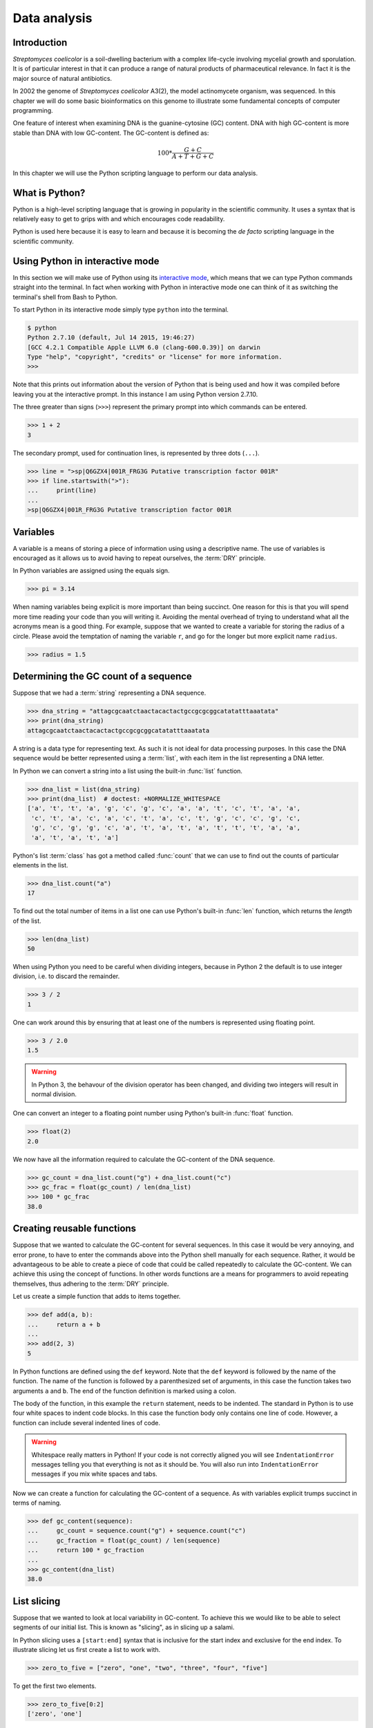Data analysis
=============

Introduction
------------

*Streptomyces coelicolor* is a soil-dwelling bacterium with a complex life-cycle
involving mycelial growth and sporulation. It is of particular interest in that
it can produce a range of natural products of pharmaceutical relevance. In fact
it is the major source of natural antibiotics.

In 2002 the genome of *Streptomyces coelicolor*  A3(2), the model actinomycete
organism, was sequenced. In this chapter we will do some basic bioinformatics
on this genome to illustrate some fundamental concepts of computer programming.

One feature of interest when examining DNA is the guanine-cytosine (GC) content.
DNA with high GC-content is more stable than DNA with low GC-content.
The GC-content is defined as:

.. math::

    100 *  \frac{G + C}{A + T + G + C} 


In this chapter we will use the Python scripting language to perform our data
analysis.


What is Python?
---------------

Python is a high-level scripting language that is growing in popularity in the
scientific community. It uses a syntax that is relatively easy to get to grips
with and which encourages code readability.

Python is used here because it is easy to learn and because it is becoming the
*de facto* scripting language in the scientific community.


Using Python in interactive mode
--------------------------------

In this section we will make use of Python using its
`interactive mode <https://docs.python.org/2/tutorial/interpreter.html#interactive-mode>`_,
which means that we can type Python commands straight into the terminal. In fact
when working with Python in interactive mode one can think of it as switching
the terminal's shell from Bash to Python.

To start Python in its interactive mode simply type ``python`` into the terminal.

.. code-block:: none

    $ python
    Python 2.7.10 (default, Jul 14 2015, 19:46:27)
    [GCC 4.2.1 Compatible Apple LLVM 6.0 (clang-600.0.39)] on darwin
    Type "help", "copyright", "credits" or "license" for more information.
    >>>

Note that this prints out information about the version of Python that is being used
and how it was compiled before leaving you at the interactive prompt. In this instance
I am using Python version 2.7.10.

The three greater than signs (``>>>``) represent the primary prompt into which
commands can be entered.

.. code-block:: python

    >>> 1 + 2
    3

The secondary prompt, used for continuation lines, is represented by three dots
(``...``).

.. code-block:: python

    >>> line = ">sp|Q6GZX4|001R_FRG3G Putative transcription factor 001R"
    >>> if line.startswith(">"):
    ...     print(line)
    ...
    >sp|Q6GZX4|001R_FRG3G Putative transcription factor 001R


Variables
---------

A variable is a means of storing a piece of information using using a
descriptive name. The use of variables is encouraged as it allows us to
avoid having to repeat ourselves, the :term:`DRY` principle.

In Python variables are assigned using the equals sign.

.. code-block:: python

    >>> pi = 3.14

When naming variables being explicit is more important than being succinct.
One reason for this is that you will spend more time reading your code than
you will writing it. Avoiding the mental overhead of trying to understand
what all the acronyms mean is a good thing. For example, suppose that we
wanted to create a variable for storing the radius of a circle. Please
avoid the temptation of naming the variable ``r``, and go for the longer
but more explicit name ``radius``.

.. code-block:: python

    >>> radius = 1.5


Determining the GC count of a sequence
--------------------------------------

Suppose that we had a :term:`string` representing a DNA sequence.

.. code-block:: python

    >>> dna_string = "attagcgcaatctaactacactactgccgcgcggcatatatttaaatata"
    >>> print(dna_string)
    attagcgcaatctaactacactactgccgcgcggcatatatttaaatata

A string is a data type for representing text. As such it is not ideal for data
processing purposes. In this case the DNA sequence would be better represented
using a :term:`list`, with each item in the list representing a DNA letter.

In Python we can convert a string into a list using the built-in :func:`list`
function.

.. code-block:: python

    >>> dna_list = list(dna_string)
    >>> print(dna_list)  # doctest: +NORMALIZE_WHITESPACE
    ['a', 't', 't', 'a', 'g', 'c', 'g', 'c', 'a', 'a', 't', 'c', 't', 'a', 'a',
     'c', 't', 'a', 'c', 'a', 'c', 't', 'a', 'c', 't', 'g', 'c', 'c', 'g', 'c',
     'g', 'c', 'g', 'g', 'c', 'a', 't', 'a', 't', 'a', 't', 't', 't', 'a', 'a',
     'a', 't', 'a', 't', 'a']

Python's list :term:`class` has got a method called :func:`count` that we can use
to find out the counts of particular elements in the list.

.. code-block:: python

    >>> dna_list.count("a")
    17

To find out the total number of items in a list one can use Python's built-in
:func:`len` function, which returns the *length* of the list.

.. code-block:: python

    >>> len(dna_list)
    50

When using Python you need to be careful when dividing integers, because in Python 2
the default is to use integer division, i.e. to discard the remainder.

.. code-block:: python

    >>> 3 / 2
    1

One can work around this by ensuring that at least one of the numbers is
represented using floating point.

.. code-block:: python

    >>> 3 / 2.0
    1.5

.. warning:: In Python 3, the behavour of the division operator has been
             changed, and dividing two integers will result in normal division.

One can convert an integer to a floating point number using Python's built-in
:func:`float` function.    

.. code-block:: python

    >>> float(2)
    2.0

We now have all the information required to calculate the GC-content of the DNA
sequence.

.. code-block:: python

    >>> gc_count = dna_list.count("g") + dna_list.count("c")
    >>> gc_frac = float(gc_count) / len(dna_list)
    >>> 100 * gc_frac
    38.0


Creating reusable functions
---------------------------

Suppose that we wanted to calculate the GC-content for several sequences. In
this case it would be very annoying, and error prone, to have to enter the
commands above into the Python shell manually for each sequence. Rather, it
would be advantageous to be able to create a piece of code that could be called
repeatedly to calculate the GC-content. We can achieve this using the concept of
functions. In other words functions are a means for programmers to avoid repeating
themselves, thus adhering to the :term:`DRY` principle.

Let us create a simple function that adds to items together.

.. code-block:: python

    >>> def add(a, b):
    ...     return a + b
    ...
    >>> add(2, 3)
    5

In Python functions are defined using the ``def`` keyword. Note that the
``def`` keyword is followed by the name of the function. The name of the
function is followed by a parenthesized set of arguments, in this case the
function takes two arguments ``a`` and ``b``. The end of the function
definition is marked using a colon.

The body of the function, in this example the ``return`` statement, needs to be
indented. The standard in Python is to use four white spaces to indent code
blocks. In this case the function body only contains one line of code. However,
a function can include several indented lines of code.

.. warning:: Whitespace really matters in Python! If your code is not correctly
             aligned you will see ``IndentationError`` messages telling you
             that everything is not as it should be. You will also run into
             ``IndentationError`` messages if you mix white spaces and tabs.

Now we can create a function for calculating the GC-content of a sequence.
As with variables explicit trumps succinct in terms of naming.

.. code-block:: python

    >>> def gc_content(sequence):
    ...     gc_count = sequence.count("g") + sequence.count("c")
    ...     gc_fraction = float(gc_count) / len(sequence)
    ...     return 100 * gc_fraction
    ...
    >>> gc_content(dna_list)
    38.0


List slicing
------------

Suppose that we wanted to look at local variability in GC-content. To achieve
this we would like to be able to select segments of our initial list. This is
known as "slicing", as in slicing up a salami.

In Python slicing uses a ``[start:end]`` syntax that is inclusive for the start
index and exclusive for the end index. To illustrate slicing let us first
create a list to work with.

.. code-block:: python

    >>> zero_to_five = ["zero", "one", "two", "three", "four", "five"]

To get the first two elements.

.. code-block:: python

    >>> zero_to_five[0:2]
    ['zero', 'one']

Note that the start position for the slicing is 0 by default so we could just
as well have written.

.. code-block:: python

    >>> zero_to_five[:2]
    ['zero', 'one']

To get the last three elements.

.. code-block:: python

    >>> zero_to_five[3:]
    ['three', 'four', 'five']

It is worth noting that we can use negative indices, where -1 represents the
last element. So to get all elements except the first and the last one could
slice the list using the indices 1 and -1.

.. code-block:: python

    >>> zero_to_five[1:-1]
    ['one', 'two', 'three', 'four']

We can use list slicing to calculate the local GC-content measurements of
our DNA.


.. code-block:: python

    >>> gc_content(dna_list[:10])
    40.0
    >>> gc_content(dna_list[10:20])
    30.0
    >>> gc_content(dna_list[20:30])
    70.0
    >>> gc_content(dna_list[30:40])
    50.0
    >>> gc_content(dna_list[40:50])
    0.0


Loops
-----

It can get a bit repetitive, tedious, and error prone specifying all the ranges
manually. A better way to do this is to make use of a loop construct. A loop
allows a program to cycle through the same set of operations a number of times.

In lower level languages *while* loops are common because they operate in a way
that closely mimic how the hardware works. The code below illustrates a typical
setup of a while loop.

.. code-block:: python

    >>> cycle = 0
    >>> while cycle < 5:
    ...     print(cycle)
    ...     cycle = cycle + 1
    ...
    0
    1
    2
    3
    4

However, when working in Python it is much more common to make use of *for*
loops. For loops are used to iterate over elements in data structures such as
lists.

.. code-block:: python

    >>> for item in [0, 1, 2, 3, 4]:
    ...     print(item)
    ...
    0
    1
    2
    3
    4

In the above we had to manually write out all the numbers that we wanted. However,
because iterating over a range of integers is such a common task Python has a
built-in function for generating such lists.

.. code-block:: python

    >>> range(5)
    [0, 1, 2, 3, 4]

So a typical for loop might look like the below.

    >>> for item in range(5):
    ...     print(item)
    ...
    0
    1
    2
    3
    4

The :func:`range` function can also be told to start at a larger number. Say for
example that we wanted a list including the numbers 5, 6 and 7.

.. code-block:: python

    >>> range(5, 8)
    [5, 6, 7]

As with slicing the start value is included whereas the end value is excluded.

It is also possible to alter the step size. To do this we must specify the start
and end values explicitly before adding the step size.

.. code-block:: python

    >>> range(0, 50, 10)
    [0, 10, 20, 30, 40]

We are now in a position where we can create a naive loop for for calculating
the local GC-content of our DNA.

.. code-block:: python

    >>> for start in range(0, 50, 10):
    ...     end = start + 10
    ...     print(gc_content(dna_list[start:end]))
    ...
    40.0
    30.0
    70.0
    50.0
    0.0

Loops are really powerful. They provide a means to iterate over lots of items
and as such to automate repetitive tasks.


Creating a sliding window GC-content function
---------------------------------------------

So far we have been working with Python in interactive mode. This is a great
way to explore what can be achieved with Python. It is also a handy way to get
access to a calculator from the command line. However, it can get a little
bit clunky when trying to write constructs that span serval lines, such as
functions.

Now we will examine how one can write a Python script as a text file and
how to run that text file through the Python interpreter, i.e. how to
run a Python script from the command line.

Start off by creating a new directory to work in.

.. code-block:: none

    $ mkdir S.coelicolor-local-GC-content
    $ cd S.coelicolor-local-GC-content

Use your favourite text editor to enter the code below into a file
named ``gc_content.py``.

.. code-block:: python
    :linenos:

    sequence = list("attagcgcaatctaactacactactgccgcgcggcatatatttaaatata")
    print(sequence)

.. note:: If your text editor is not giving you syntax highlighting find out
          how it can be enabled. If your text editor does not support syntax
          highlighting find a better text editor!

Open up a terminal and go to the directory where you saved the ``gc_content.py``
script. Run the script using the command below.

.. code-block:: none

    $ python gc_content.py

You should see the output below printed to your terminal.

.. code-block:: none

    ['a', 't', 't', 'a', 'g', 'c', 'g', 'c', 'a', 'a', 't', 'c', 't', 'a', 'a',
    'c', 't', 'a', 'c', 'a', 'c', 't', 'a', 'c', 't', 'g', 'c', 'c', 'g', 'c',
    'g', 'c', 'g', 'g', 'c', 'a', 't', 'a', 't', 'a', 't', 't', 't', 'a', 'a',
    'a', 't', 'a', 't', 'a']

In the script we used Python's built-in :func:`list` function to convert the
DNA string into a list. We then printed out the ``sequence`` list.

Now let us add the :func:`gc_content` function to the script.

.. code-block:: python
    :linenos:
    :emphasize-lines: 1-5, 8

    def gc_content(sequence):
        "Return GC-content as a percentage from a list of DNA letters."
        gc_count = sequence.count("g") + sequence.count("c")
        gc_fraction = float(gc_count) / len(sequence)
        return 100 * gc_fraction

    sequence = list("attagcgcaatctaactacactactgccgcgcggcatatatttaaatata")
    print(gc_content(sequence))

In the above the :func:`gc_content` function is implemented as per our
exploration in our interactive session. The only difference is the
addition of a, so called, "docstring" (documentation string) to the body
of the function (line 2). The docstring is meant to document the purpose
and usage of the function. Documenting the code in this way makes it
easier for you, and others, to understand it.

Note that the script now prints out the GC-content rather than the sequence
(line 8). Let us run the updated script from the command line.

.. code-block:: none

    $ python gc_content.py
    38.0

Now let us implement a new function for performing a sliding window analysis.
Add the code below to the start of the ``gc_content.py`` file.

.. code-block:: python
    :linenos:

    def sliding_window_analysis(sequence, function, window_size=10):
        """Return an iterator that yields (start, end, property) tuples.

        Where start and end are the indices used to slice the input list
        and property is the return value of the function given the sliced
        list.
        """
        for start in range(0, len(sequence), window_size):
            end = start + window_size
            if end > len(sequence):
                break
            yield start, end, function(sequence[start:end])

There is quite a lot going on in the code above so let us walk through it
slowly. One of the first things to note is that the
:func:`sliding_window_analysis` function takes another ``function`` as its
second argument. Functions can be passed around just like variables and on line
12 the ``function`` is repeatedly called with slices of the input sequence.

The :func:`sliding_window_analysis` function also takes a ``window_size``
argument. This defines the step size of the :func:`range` function used to
generate the ``start`` indices for the slicing. Note that in this case we
provide the ``window_size`` argument with a default value of 10. This means
that the ``window_size`` argument does not need to be explicitly set when
calling the function (if one is happy with the default).

On line 9, inside the for loop, we generate the ``end`` index by adding the
``window_size`` to the ``start`` index. This is followed by a check that the
generated ``end`` index would not result in a list slice that spanned beyond
the end of the sequence.

At the end of the for loop we make use of the ``yield`` keyword to pass on the
``start`` and ``end`` indices as well as the value resulting from calling the
input ``function`` with the sequence slice.  This means that rather than
returning a value the :func:`sliding_window_analysis` function returns an
iterator. As the name suggests an "iterator" is an object that one can iterate
over, for example using a *for* loop. Let us add some code to the script to
illustrate how one would use the :func:`sliding_window_analysis` function in
practise.

.. code-block:: python
    :linenos:
    :lineno-start: 20
    :emphasize-lines: 2-3

    sequence = list("attagcgcaatctaactacactactgccgcgcggcatatatttaaatata")
    for start, end, gc in sliding_window_analysis(sequence, gc_content):
        print(start, end, gc)

Let us test the code again.

.. code-block:: none

    $ python gc_content.py
    (0, 10, 40.0)
    (10, 20, 30.0)
    (20, 30, 70.0)
    (30, 40, 50.0)
    (40, 50, 0.0)

The current implementation of the :func:`sliding_window_analysis` is very
dependent on the frame of reference as the window slides along. For example if
the ``window_size`` argument was set to 3 one would obtain the analysis of the
first codon reading frame, but one would have no information about the second
and third codon reading frames. To overcome this one can perform sliding window
analysis with overlapping windows. Let us illustrate this visually by extracting
codons from a DNA sequence.

.. code-block:: none

    # Original sequence.
    atcgctaaa

    # Non overlapping windows.
    atc
       gct
          aaa

    # Overalpping windows.
    atc
     tcg
      cgc
       gct
        cta
         taa
          aaa

To enable overlapping windows in our :func:`sliding_window_analysis` function
we need to add a ``step_size`` argument to it and make use of this in the call
to the :func:`range` function.

.. code-block:: python
    :linenos:
    :emphasize-lines: 1, 8

    def sliding_window_analysis(sequence, function, window_size=10, step_size=5):
        """Return an iterator that yields (start, end, property) tuples.

        Where start and end are the indices used to slice the input list
        and property is the return value of the function given the sliced
        list.
        """
        for start in range(0, len(sequence), step_size):
            end = start + window_size
            if end > len(sequence):
                break
            yield start, end, function(sequence[start:end])

Let us run the script again to see what the output of this overlapping sliding
window analysis is.

.. code-block:: none

    $ python gc_content.py
    (0, 10, 40.0)
    (5, 15, 40.0)
    (10, 20, 30.0)
    (15, 25, 40.0)
    (20, 30, 70.0)
    (25, 35, 100.0)
    (30, 40, 50.0)
    (35, 45, 0.0)
    (40, 50, 0.0)

Note that the :func:`gc_content` function is now applied to overlapping
segments of DNA. This allows us, for example, to note that the 25 to 35 region
has a GC-content of 100%, which is something that we did not manage to pick out
before.


Downloading the genome
----------------------

It is time to start working on some real data. Let us download the genome of
*Streptomyces coelicolor* from the `Sanger Centre ftp site
<ftp://ftp.sanger.ac.uk/pub/project/pathogens/S_coelicolor/whole_genome/>`_. The
URL shortened using `bitly <https://bitly.com/>`_ point to the ``Sco.dna`` file.

.. code-block:: none

    $ curl --location --output Sco.dna http://bit.ly/1Q8eKWT
    $ head Sco.dna
    SQ   Sequence 8667507 BP; 1203558 A; 3121252 C; 3129638 G; 1213059 T; 0 other;
         cccgcggagc gggtaccaca tcgctgcgcg atgtgcgagc gaacacccgg gctgcgcccg        60
         ggtgttgcgc tcccgctccg cgggagcgct ggcgggacgc tgcgcgtccc gctcaccaag       120
         cccgcttcgc gggcttggtg acgctccgtc cgctgcgctt ccggagttgc ggggcttcgc       180
         cccgctaacc ctgggcctcg cttcgctccg ccttgggcct gcggcgggtc cgctgcgctc       240
         ccccgcctca agggcccttc cggctgcgcc tccaggaccc aaccgcttgc gcgggcctgg       300
         ctggctacga ggatcggggg tcgctcgttc gtgtcgggtt ctagtgtagt ggctgcctca       360
         gatagatgca gcatgtatcg ttggcagaaa tatgggacac ccgccagtca ctcgggaatc       420
         tcccaagttt cgagaggatg gccagatgac cggtcaccac gaatctaccg gaccaggtac       480
         cgcgctgagc agcgattcga cgtgccgggt gacgcagtat cagacggcgg gtgtgaacgc       540


Reading and writing files
-------------------------

In order to be able to process the genome of *Streptomyces coelicolor* we need
to be able to read in the ``Sco.dna`` file. In Python reading and writing of files
is achieved using the built-in :func:`open` function, which returns a file handle.

.. sidebar:: What is a file handle?

    A file handle is a data structure that handles the book keeping of the
    position within the file as well as the mode in which the file was opened. 
    The mode of the file determines what one can do with it. For example one
    cannot write to a file that has been opened for reading. The position of
    the file handle determines where the next operation will take place. For
    example, if one is about to write something to a file existing content will
    be overwritten unless the position is pointing at the end of the file, in
    which case the new content will be appended to the old.


Before we start adding code to our script let us examine reading and writing of files
using in Python's interactive mode. Let us open up the ``Sco.dna`` file for reading.

.. code-block:: python

    >>> file_handle = open("Sco.dna", mode="r")

We can access the current position within the file using the :func:`tell` method of
the file handle.

.. code-block:: python

    >>> file_handle.tell()
    0

The integer zero indicates that we are at the beginning of the file.

To read in the entire content of the file as a single string of text one can use the
:func:`read` method of the file handle.

.. code-block:: python

    >>> text = file_handle.read()

After having read in the content of the file the position of the file handle
will point at the end of the file.

.. code-block:: python

    >>> file_handle.tell()
    11701261

When one has finished working with a file handle it is important to remember to
close the file.

.. code-block:: python

    >>> file_handle.close()

Let us examine the text that we read in.

.. code-block:: python

    >>> type(text)
    <type 'str'>
    >>> len(text)
    11701261
    >>> text[:60]
    'SQ   Sequence 8667507 BP; 1203558 A; 3121252 C; 3129638 G; 1'

However, rather than reading in files as continuous strings one often want to process
files line by line. One can read in a file as a list of lines using the :func:`readlines()`
method.

.. code-block:: python

    >>> file_handle = open("Sco.dna", "r")
    >>> lines = file_handle.readlines()
    >>> file_handle.close()

Let us examine the lines that we read in.

.. code-block:: python

    >>> type(lines)
    <type 'list'>
    >>> len(lines)
    144461
    >>> lines[0]
    'SQ   Sequence 8667507 BP; 1203558 A; 3121252 C; 3129638 G; 1213059 T; 0 other;\n'

A third way of accessing the content of a file handle is to simply treat it as
an iterator. This is possible as the Python file handles implement a method called
:func:`next` that returns the next line in the file. When it reaches the end of the
file the :func:`next` function raises a ``StopIteration`` exception, which tells the
iterator to stop iterating.

Let's see the workings of the :func:`next` method in action.

.. code-block:: python

    >>> file_handle = open("Sco.dna", "r")
    >>> file_handle.next()
    'SQ   Sequence 8667507 BP; 1203558 A; 3121252 C; 3129638 G; 1213059 T; 0 other;\n'
    >>> file_handle.next()
    '     cccgcggagc gggtaccaca tcgctgcgcg atgtgcgagc gaacacccgg gctgcgcccg        60\n'

We can go to the end of the file using the :func:`seek` method of the file handle.

.. code-block:: python

    >>> file_handle.seek(11701261)

Let's see what happens when we call the :func:`next` method now.

.. code-block:: python

    >>> file_handle.next()
    Traceback (most recent call last):
      File "<stdin>", line 1, in <module>
    StopIteration

As explained above this raises a ``StopIteration`` exception. Now that we are done
with our experiment we must remember to close the file handle.

.. code-block:: python

    >>> file_handle.close()

In practise one tends to use file handles directly within for loops.

.. code-block:: python

    >>> num_lines = 0
    >>> file_handle = open("Sco.dna", "r")
    >>> for line in file_handle:
    ...     num_lines = num_lines + 1
    ...
    >>> print(num_lines)
    144461

Again we must not forget to close the file handle.

.. code-block:: python

    >>> file_handle.close()

Having to constantly remember to close file handles when one is done with them
can become tedious. Furthermore, forgetting to close file handles can have dire
consequences. To make life easier one can make use of Python's built-in ``with``
keyword.

The ``with`` keywords works with context managers. A context
manager implements the so called "context manager protocol". In the case of a
file handle this means that the file is opened when one enters into the context
of the ``with`` statement and that the file is automatically closed when one
exits out of the context. All that is a fancy way of saying that we do not need
to worry about remembering to close files if we access file handles using the
syntax below.

.. code-block:: python

    >>> with open("Sco.dna", mode="r") as file_handle:
    ...     text = file_handle.read()
    ...

Let us shift the focus to the writing of files. There are two modes for writing
files ``w`` and ``a``. The former will overwrite any existing files with the
same name whereas the latter would append to them. Let us illustrate this with
an example.

.. code-block:: python

    >>> with open("tmp.txt", "w") as file_handle:
    ...     file_handle.write("Original message")
    ...
    >>> with open("tmp.txt", "r") as file_handle:
    ...     print(file_handle.read())
    ...
    Original message
    >>> with open("tmp.txt", "a") as file_handle:
    ...     file_handle.write(", with more info")
    ...
    >>> with open("tmp.txt", "r") as file_handle:
    ...     print(file_handle.read())
    ...
    Original message, with more info
    >>> with open("tmp.txt", "w") as file_handle:
    ...     file_handle.write("scrap that...")
    ...
    >>> with open("tmp.txt", "r") as file_handle:
    ...     print(file_handle.read())
    ...
    scrap that...

Armed with our new found knowledge of how to read and write files we will now
create a function for reading in the DNA sequence from the ``Sco.dna`` file.

Creating a function for reading in the *Streptomyces* sequence
--------------------------------------------------------------

Now let us create a function that returns a DNA sequence as a list. At this
point we have a choice of what the input parameter should be. We could give the
function the name of the file containing the genome or we could give the
function a file handle of the genome. Personally, I prefer to create functions
that accept file handles, because they are more generic. Sometimes the data to
be read comes from sources other than a file on disk. However, as long as these
behave as a file object one can still pass them to the function.

Let us have a look at the file containing the *Streptomyces coelicolor* genome.

.. code-block:: none

    $ head Sco.dna
    SQ   Sequence 8667507 BP; 1203558 A; 3121252 C; 3129638 G; 1213059 T; 0 other;
         cccgcggagc gggtaccaca tcgctgcgcg atgtgcgagc gaacacccgg gctgcgcccg        60
         ggtgttgcgc tcccgctccg cgggagcgct ggcgggacgc tgcgcgtccc gctcaccaag       120
         cccgcttcgc gggcttggtg acgctccgtc cgctgcgctt ccggagttgc ggggcttcgc       180
         cccgctaacc ctgggcctcg cttcgctccg ccttgggcct gcggcgggtc cgctgcgctc       240
         ccccgcctca agggcccttc cggctgcgcc tccaggaccc aaccgcttgc gcgggcctgg       300
         ctggctacga ggatcggggg tcgctcgttc gtgtcgggtt ctagtgtagt ggctgcctca       360
         gatagatgca gcatgtatcg ttggcagaaa tatgggacac ccgccagtca ctcgggaatc       420
         tcccaagttt cgagaggatg gccagatgac cggtcaccac gaatctaccg gaccaggtac       480
         cgcgctgagc agcgattcga cgtgccgggt gacgcagtat cagacggcgg gtgtgaacgc       540

From this we want a function that:

1. Discards the first line, as it does not contain any sequence
2. Iterates over all subsequent lines extracting the relevant sequence from them

Extracting the relevant sequence can be achieved by noting that each sequence
line consists of seven "words", where a word is defined as a set of characters
separated by one or more white spaces. The first six words correspond to sequence,
whereas the last word is an index listing the number of nucleotide bases.

Let us implement such a function. Add the lines below to the top of the
``gc_content.py`` file.

.. code-block:: python
    :linenos:

    def parse_dna(file_handle):
        """Return DNA sequence as a list."""
        first_line = file_handle.next()  # Discard the first line.
        sequence = []
        for line in file_handle:
            words = line.split()
            seq_string = "".join(words[:-1])
            seq_list = list(seq_string)
            sequence.extend(seq_list)
        return sequence

There are a couple of new string methods introduced in the above, let's explain
them now. On line six we use the :func:`split` method to split the string into
a list of words, by default the :func:`split` method splits text based on one
or more white space characters.

On line seven we use the :func:`join` method to join the words together, in
this instance there are no characters separating the words to be joined. It is
worth clarifying this with an example, if we wanted to join the words using a
comma character one would use the syntax ``",".join(words[:1])``.

On line seven it is also worth noting that we exclude the last word (the
numerical index) by making use of list slicing ``words[:-1]``.

Finally, on line nine we make use of the list method :func:`extend`, this
extends the existing ``sequence`` list with all the elements from the
``seq_list`` list.

Now let us update the ``gc_content.py`` script to initalise the sequence by
parsing the ``Sco.dna`` file.

.. code-block:: python
    :linenos:
    :lineno-start: 31
    :emphasize-lines: 1-2

    with open("Sco.dna", "r") as file_handle:
        sequence = parse_dna(file_handle)

    for start, end, gc in sliding_window_analysis(sequence, gc_content):
        print(start, end, gc)

Finally, let us change the default ``window_size`` and ``step_size`` values. In
the below I have split the function definition over two lines so as not to make
the line exceed 78 characters. Exceeding 78 characters is considered poor "style"
because it makes it difficult to read the code.


.. code-block:: python
    :linenos:
    :lineno-start: 12
    :emphasize-lines: 1-2

    def sliding_window_analysis(sequence, function,
                                window_size=100000, step_size=50000):
        """Return an iterator that yields (start, end, property) tuples.

        Where start and end are the indices used to slice the input list
        and property is the return value of the function given the sliced
        list.
        """

Let us run the script again.

.. code-block:: none

     $ python gc_content.py

Note that this will produce a lot of output. To find out the number of lines
that are generated we can make use of piping and the ``wc -l`` command.

.. code-block:: none

    $ python gc_content.py | wc -l
        172


Writing out the sliding window analysis
---------------------------------------

Finally we will write out the analysis to a text file. Since this data is tabular
we will use the CSV file format. Furthermore, since we will want to plot the data using ggplot2 in :doc:`data-visualisation` we will use a "tidy" data structure, see :ref:`tidy-data` for details.

Edit the end of the ``gc_content.py`` script to make it look like the below.

.. code-block:: python
    :linenos:
    :lineno-start: 32
    :emphasize-lines: 4-10

    with open("Sco.dna", "r") as file_handle:
        sequence = parse_dna(file_handle)

    with open("local_gc_content.csv", "w") as file_handle:
        header = "start,middle,end,gc_content\n"
        file_handle.write(header)
        for start, end, gc in sliding_window_analysis(sequence, gc_content):
            middle = (start + end) / 2
            row = "{},{},{},{}\n".format(start, middle, end, gc)
            file_handle.write(row)

On line 35 we open a file handle to write to. On lines 36 and 37 we write a header
to the CSV file. Lines 38 to 41 then performs the sliding window analysis and
writes the results as rows, or lines if you prefer, to the CSV file.

The main new feature introduced in the code snippet above is on line 39 where
we use Python's built in string formatting functionality. The matching curly
braces in the string are replaced with the content of the :meth:`format` string
method. Let us illustrate this with an example in interactive mode.

.. code-block:: python

    >>> print("{},{},{},{}")
    {},{},{},{}
    >>> print("{},{},{},{}".format(1, 5, 10, 38.5))
    1,5,10,38.5

Okay, let us see what happens when we run the script.

.. code-block:: none

    $ python gc_content.py

This should have created a file named ``local_gc_content.csv`` in the working directory.

.. code-block:: none

    $ ls
    Sco.dna
    gc_content.py
    local_gc_content.csv

We can examine the top of this newly created file using the ``head`` command.

.. code-block:: none

    $ head local_gc_content.csv
    start,middle,end,gc_content
    0,50000,100000,69.124
    50000,100000,150000,70.419
    100000,150000,200000,72.495
    150000,200000,250000,71.707
    200000,250000,300000,71.098
    250000,300000,350000,72.102
    300000,350000,400000,72.712
    350000,400000,450000,73.15
    400000,450000,500000,73.27

Great, everything seems to be working. Let's start tracking our code using Git,
see :doc:`keeping-track-of-your-work`.

.. code-block:: none
    
    $ git init
    $ git status
    On branch master

    Initial commit

    Untracked files:
      (use "git add <file>..." to include in what will be committed)

            Sco.dna
            gc_content.py
            local_gc_content.csv

    nothing added to commit but untracked files present (use "git add" to track)

We have got three untracked files in our directory, the script, the input data and the output data. We don't want to track the input and the output data so let's create a ``.gitignore`` file and add those files to it.

.. code-block:: none

    Sco.dna
    local_gc_content.csv

Let's check the status of our Git repository again.

.. code-block:: none

    $ git status
    On branch master

    Initial commit

    Untracked files:
      (use "git add <file>..." to include in what will be committed)

            .gitignore
            gc_content.py

    nothing added to commit but untracked files present (use "git add" to track)

Let's start tracking the ``gc_content.py`` and the ``.gitignore`` files and take a snapshot of them in their current form.

.. code-block:: none

    $ git add gc_content.py .gitignore
    $ git commit -m "Initial file import"
    [master (root-commit) 6d8e0cf] Initial file import
     2 files changed, 43 insertions(+)
     create mode 100644 .gitignore
     create mode 100644 gc_content.py


Well done! We have covered a lot of ground in this chapter. I suggest digging out
some good music and chilling out for a bit.

Key concepts
------------

- Python is a powerful scripting language that is popular in the scientific community
- You can explore Python's syntax using it's interactive mode
- Variables and functions help us to avoid having to repeat ourselves, the :term:`DRY` principle
- When naming variables and functions explicit trumps succinct
- Loops are really powerful, they form the basis of automating repetitive tasks
- Files are accessed using file handles
- A file handle is a data structure that handles the book keeping of the
  position within the file and the mode in which it was opened
- The mode of the file handle determines how you will interact with the file
- Read mode only allows reading of a file
- Append mode will keep the existing content of a file and append to it
- Write mode will delete any previous content before writing to it
